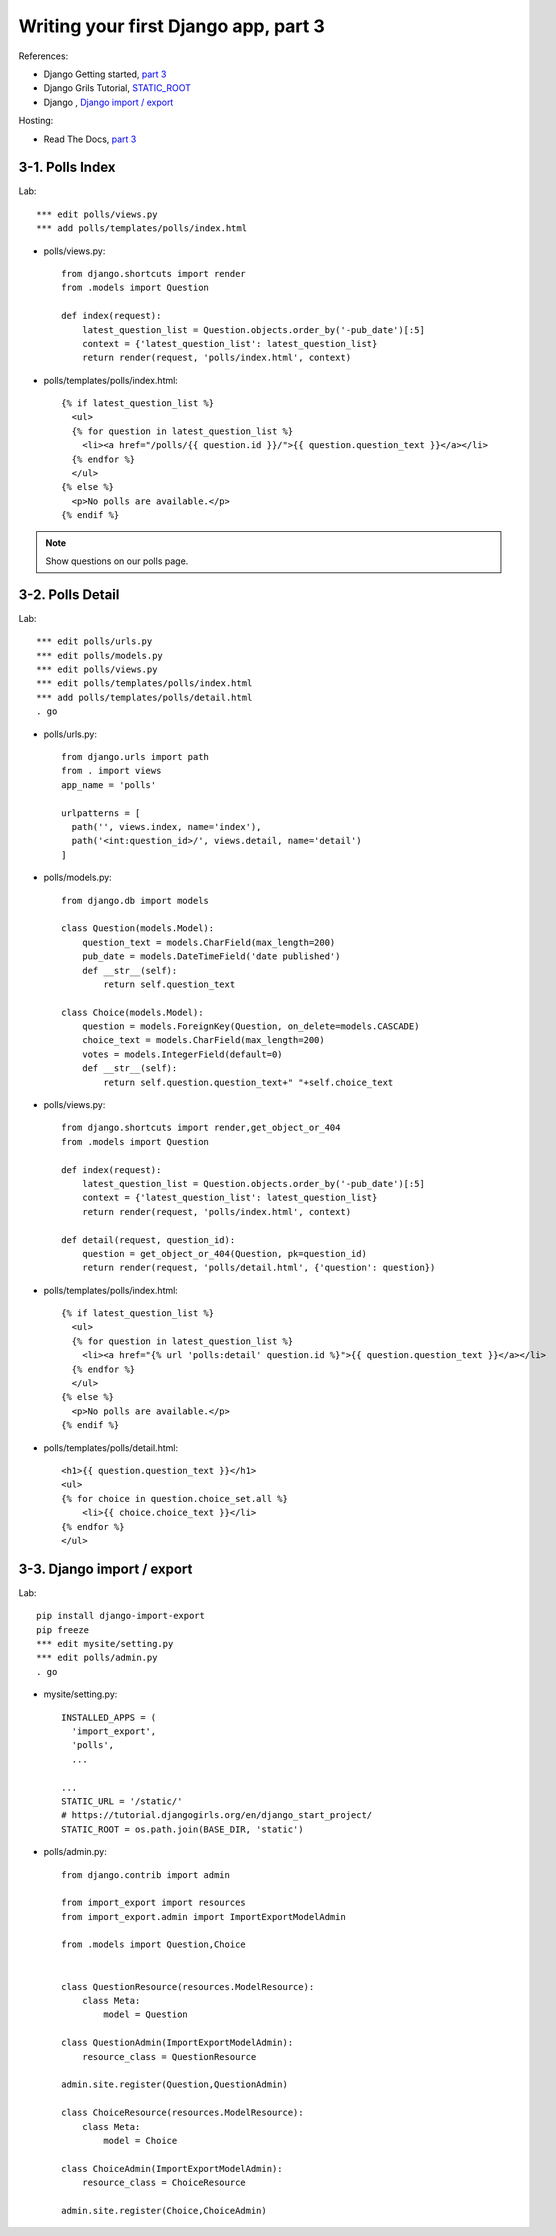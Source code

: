 =====================================
Writing your first Django app, part 3
=====================================
References:

* Django Getting started, `part 3 <https://docs.djangoproject.com/en/2.1/intro/tutorial03/>`_
* Django Grils Tutorial, `STATIC_ROOT <https://tutorial.djangogirls.org/en/django_start_project/#changing-settings>`_


* Django , `Django import / export <https://django-import-export.readthedocs.io/>`_

Hosting:

* Read The Docs, `part 3 <https://django21-tutorial-lab.readthedocs.io/en/latest/intro/tutorial03.html>`_
  

    
3-1. Polls Index 
==================

Lab::

    *** edit polls/views.py
    *** add polls/templates/polls/index.html



* polls/views.py::

    from django.shortcuts import render
    from .models import Question

    def index(request):
        latest_question_list = Question.objects.order_by('-pub_date')[:5]
        context = {'latest_question_list': latest_question_list}
        return render(request, 'polls/index.html', context)
        
        
* polls/templates/polls/index.html::

    {% if latest_question_list %}
      <ul>
      {% for question in latest_question_list %}
        <li><a href="/polls/{{ question.id }}/">{{ question.question_text }}</a></li>
      {% endfor %}
      </ul>
    {% else %}
      <p>No polls are available.</p>
    {% endif %} 
        

.. figure:: _static/img3-1-1.png
    :align: center
    

 

.. note::
    Show questions on our polls page. 
 

3-2. Polls Detail 
==================

Lab::

    *** edit polls/urls.py
    *** edit polls/models.py
    *** edit polls/views.py
    *** edit polls/templates/polls/index.html
    *** add polls/templates/polls/detail.html
    . go

* polls/urls.py::

    from django.urls import path
    from . import views
    app_name = 'polls'

    urlpatterns = [
      path('', views.index, name='index'),
      path('<int:question_id>/', views.detail, name='detail')
    ]

* polls/models.py::

    from django.db import models

    class Question(models.Model):
        question_text = models.CharField(max_length=200)
        pub_date = models.DateTimeField('date published')
        def __str__(self):
            return self.question_text

    class Choice(models.Model):
        question = models.ForeignKey(Question, on_delete=models.CASCADE)
        choice_text = models.CharField(max_length=200)
        votes = models.IntegerField(default=0)
        def __str__(self):
            return self.question.question_text+" "+self.choice_text


* polls/views.py::

    from django.shortcuts import render,get_object_or_404
    from .models import Question

    def index(request):
        latest_question_list = Question.objects.order_by('-pub_date')[:5]
        context = {'latest_question_list': latest_question_list}
        return render(request, 'polls/index.html', context)

    def detail(request, question_id):
        question = get_object_or_404(Question, pk=question_id)
        return render(request, 'polls/detail.html', {'question': question})

        
        
* polls/templates/polls/index.html::

    {% if latest_question_list %}
      <ul>
      {% for question in latest_question_list %}
        <li><a href="{% url 'polls:detail' question.id %}">{{ question.question_text }}</a></li>
      {% endfor %}
      </ul>
    {% else %}
      <p>No polls are available.</p>
    {% endif %}
        
* polls/templates/polls/detail.html::

    <h1>{{ question.question_text }}</h1>
    <ul>
    {% for choice in question.choice_set.all %}
        <li>{{ choice.choice_text }}</li>
    {% endfor %}
    </ul>
        

.. figure:: _static/img3-2-1.png
    :align: center


3-3. Django import / export
==================

Lab::

    pip install django-import-export
    pip freeze
    *** edit mysite/setting.py
    *** edit polls/admin.py
    . go 


* mysite/setting.py::

    INSTALLED_APPS = (
      'import_export',
      'polls',
      ...
    
    ...
    STATIC_URL = '/static/'
    # https://tutorial.djangogirls.org/en/django_start_project/
    STATIC_ROOT = os.path.join(BASE_DIR, 'static')

* polls/admin.py::


    from django.contrib import admin

    from import_export import resources
    from import_export.admin import ImportExportModelAdmin

    from .models import Question,Choice


    class QuestionResource(resources.ModelResource):
        class Meta:
            model = Question

    class QuestionAdmin(ImportExportModelAdmin):
        resource_class = QuestionResource

    admin.site.register(Question,QuestionAdmin)

    class ChoiceResource(resources.ModelResource):
        class Meta:
            model = Choice

    class ChoiceAdmin(ImportExportModelAdmin):
        resource_class = ChoiceResource

    admin.site.register(Choice,ChoiceAdmin)



.. figure:: _static/img3-3-1.png
    :align: center
    
.. figure:: _static/img3-3-2-v2.png
    :align: center

 
 
